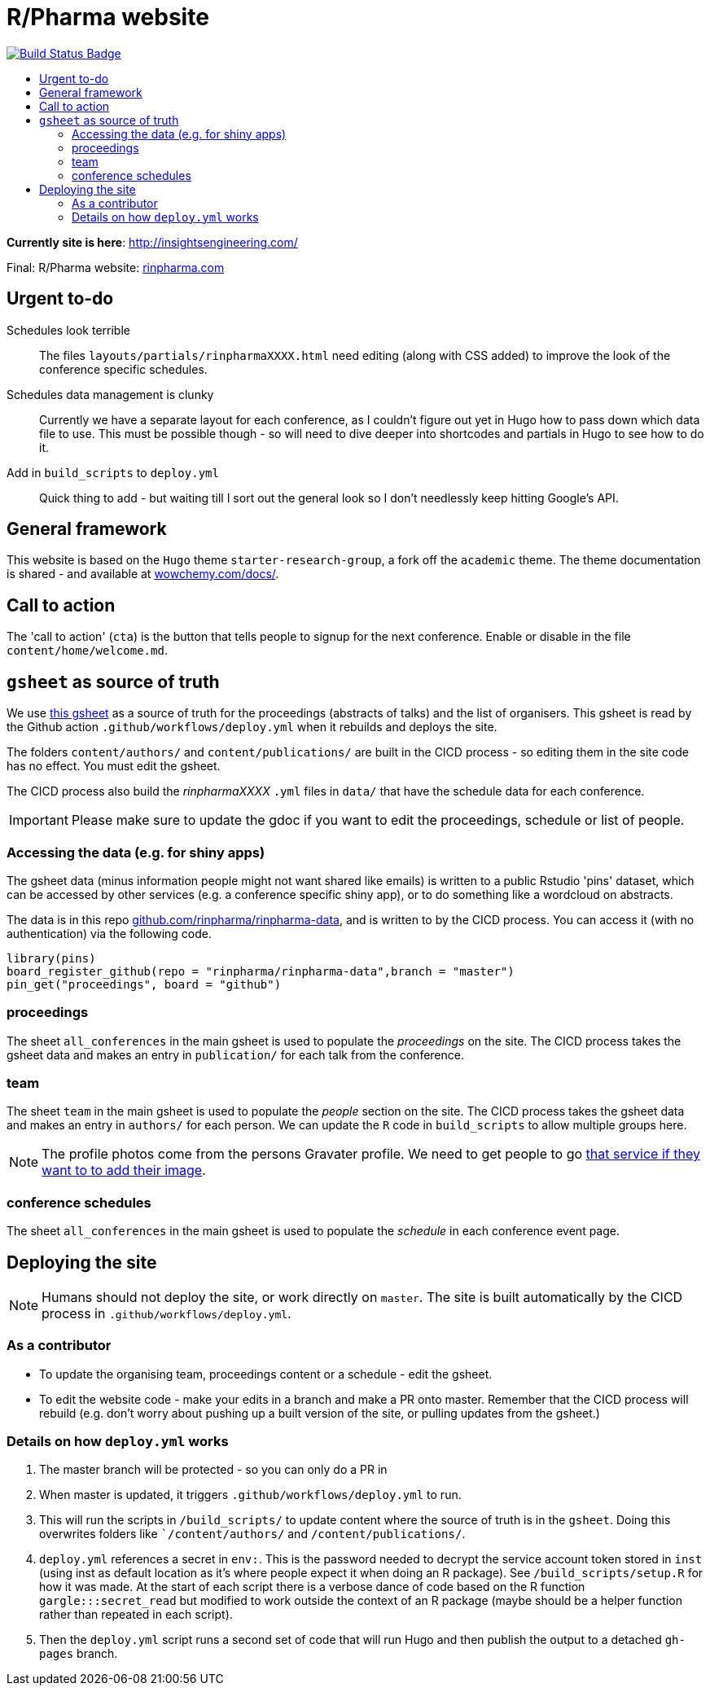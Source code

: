 :toc: macro
:toc-title:
:toclevels: 99

// URIs:
:uri-repo: https://github.com/asciidoctor/docbookrx
:uri-rvm: https://epijim.github.io/r-pharma/
:uri-build-status: https://github.com/epijim/r-pharma/actions/workflows/deploy.yml
:img-build-status: https://github.com/epijim/r-pharma/actions/workflows/deploy.yml/badge.svg?branch=master

# R/Pharma website

image:{img-build-status}[Build Status Badge,link={uri-build-status}]

toc::[]

**Currently site is here**: http://insightsengineering.com/

Final: R/Pharma website: http://rinpharma.com[rinpharma.com]

## Urgent to-do

Schedules look terrible::
    The files `layouts/partials/rinpharmaXXXX.html` need editing (along with
      CSS added) to improve the look of the conference specific schedules.

Schedules data management is clunky::
    Currently we have a separate layout for each conference, as I couldn't
    figure out yet in Hugo how to pass down which data file to use.
    This must be possible though - so will need to dive deeper into shortcodes
    and partials in Hugo to see how to do it.

Add in `build_scripts` to `deploy.yml`::
    Quick thing to add - but waiting till I sort out the general look so I don't
    needlessly keep hitting Google's API.

## General framework

This website is based on the `Hugo` theme `starter-research-group`, a
fork off the `academic` theme. The theme documentation is shared - and available
at https://wowchemy.com/docs/[wowchemy.com/docs/].

## Call to action

The 'call to action' (`cta`) is the button that tells people to signup for the
next conference. Enable or disable in the file `content/home/welcome.md`.

## `gsheet` as source of truth

We use https://docs.google.com/spreadsheets/d/1NaDnMRh2nOBCzBUxbIyJBVWd_InaEMLTW0rEJtD2ywE/edit?usp=drive_web&ouid=110502841866540588057[this gsheet]
as a source of truth for the proceedings (abstracts of talks) and the list of
organisers. This gsheet is read by the Github action `.github/workflows/deploy.yml`
when it rebuilds and deploys the site.

The folders `content/authors/` and `content/publications/` are built in the CICD
process - so editing them in the site code has no effect. You must edit the
gsheet.

The CICD process also build the _rinpharmaXXXX_ `.yml` files in `data/` that
have the schedule data for each conference.

IMPORTANT: Please make sure to update the gdoc if you want to edit the proceedings, schedule or list of people.

### Accessing the data (e.g. for shiny apps)

The gsheet data (minus information people might not want shared like emails) is
 written to a public Rstudio 'pins' dataset,
which can be accessed by other services (e.g. a conference specific shiny app),
or to do something like a wordcloud on abstracts.

The data is in this repo https://github.com/rinpharma/rinpharma-data[github.com/rinpharma/rinpharma-data],
and is written to by the CICD process. You can access it (with no authentication)
via the following code.

[source,R]
library(pins)
board_register_github(repo = "rinpharma/rinpharma-data",branch = "master")
pin_get("proceedings", board = "github")

### proceedings

The sheet `all_conferences` in the main gsheet is used to populate the
_proceedings_ on the site. The CICD process takes the gsheet data and makes an
entry in `publication/` for each talk from the conference.

### team

The sheet `team` in the main gsheet is used to populate the
_people_ section on the site. The CICD process takes the gsheet data and makes an
entry in `authors/` for each person. We can update the `R` code in
`build_scripts` to allow multiple groups here.

NOTE: The profile photos come from the persons Gravater profile. We need to get
people to go https://en.gravatar.com/[that service if they want to to add their image].

### conference schedules

The sheet `all_conferences` in the main gsheet is used to populate the
_schedule_ in each conference event page.

## Deploying the site

NOTE: Humans should not deploy the site, or work directly on `master`.
The site is built automatically by the CICD process in `.github/workflows/deploy.yml`.

### As a contributor

- To update the organising team, proceedings content or a schedule - edit the
gsheet.
- To edit the website code - make your edits in a branch and make a PR onto master.
Remember that the CICD process will rebuild (e.g. don't worry about pushing up a
built version of the site, or pulling updates from the gsheet.)

### Details on how `deploy.yml` works

1. The master branch will be protected - so you can only do a PR in
1. When master is updated, it triggers `.github/workflows/deploy.yml` to run.
1. This will run the scripts in `/build_scripts/` to update content where
the source of truth is in the `gsheet`. Doing this overwrites folders like
``/content/authors/` and `/content/publications/`.
1. `deploy.yml` references a secret in `env:`. This is the password needed to
decrypt the service account token stored in `inst` (using inst as default location
  as it's where people expect it when doing an R package).
  See `/build_scripts/setup.R` for how it was made. At the start of each script
  there is a verbose dance of code based on the R function `gargle:::secret_read`
  but modified to work outside the context of an R package (maybe should be
    a helper function rather than repeated in each script).
1. Then the `deploy.yml` script runs a second set of code that will run
Hugo and then publish the output to a detached `gh-pages` branch.
